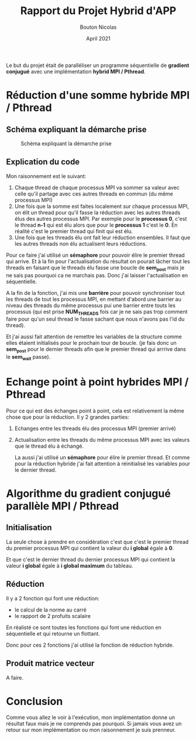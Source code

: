 #+TITLE: Rapport du Projet Hybrid d'APP
#+AUTHOR: Bouton Nicolas
#+DATE: April 2021

Le but du projet était de paralléliser un programme séquentielle de *gradient
conjugué* avec une implémentation *hybrid MPI / Pthread*.

* Réduction d'une somme hybride MPI / Pthread
** Schéma expliquant la démarche prise

   #+CAPTION: Schéma expliquant la démarche prise
   #+NAME: fig:schema_expliquant_la_demarche_prise
   #+ATTR_LATEX: :width 300px
   [[../ressources/hyb_reduc.png]]

** Explication du code

   Mon raisonnement est le suivant:
   1. Chaque thread de chaque processus MPI va sommer sa valeur avec celle qu'il
      partage avec ces autres threads en commun (du même processus MPI)
   2. Une fois que la somme est faites localement sur chaque processus MPI, on
      élit un thread pour qu'il fasse la réduction avec les autres threads élus
      des autres processus MPI. Par exemple pour le *processus 0*, c'est le
      thread *n-1* qui est élu alors que pour le *processus 1* c'est le *0*. En
      réalité c'est le premier thread qui finit qui est élu.
   3. Une fois que les threads élu ont fait leur réduction ensembles. Il faut
      que les autres threads non élu actualisent leurs réductions.


   Pour ce faire j'ai utilisé un *sémaphore* pour pouvoir élire le premier
   thread qui arrive. Et à la fin pour l'actualisation du résultat on pourait
   lâcher tout les threads en faisant que le threads élu fasse une boucle de
   *sem_post* mais je ne sais pas pourquoi ca ne marchais pas. Donc j'ai laisser
   l'actualisation en séquentielle.

   A la fin de la fonction, j'ai mis une *barrière* pour pouvoir synchroniser
   tout les threads de tout les processus MPI, en mettant d'abord une barrier au
   niveau des threads du même processus pui une barrier entre touts les
   processus (qui est prise *NUM_THREADS* fois car je ne sais pas trop comment
   faire pour qu'un seul thread le fasse sachant que nous n'avons pas l'id du
   thread).

   Et j'ai aussi fait attention de remettre les variables de la structure comme
   elles étaient initialisés pour le prochain tour de boucle. (je fais donc un
   *sem_post* pour le dernier threads afin que le premier thread qui arrrive
   dans le *sem_wait* passe).

* Echange point à point hybrides MPI / Pthread

  Pour ce qui est des échanges point à point, cela est relativement la même
  chose que pour la réduction. Il y 2 grandes parties:
  1. Echanges entre les threads élu des processus MPI (premier arrivé)
  2. Actualisation entre les threads du même processus MPI avec les valeurs que
     le thread élu à échangé.

     La aussi j'ai utilisé un *sémaphore* pour élire le premier thread. Et comme
     pour la réduction hybride j'ai fait attention à réinitialisé les variables
     pour le dernier thread.

* Algorithme du gradient conjugué parallèle MPI / Pthread
** Initialisation

   La seule chose à prendre en considération c'est que c'est le premier thread
   du premier processus MPI qui contient la valeur du *i global* égale à *0*.

   Et que c'est le dernier thread du dernier processus MPI qui contient la
   valeur *i global* égale à *i global maximum* du tableau.

** Réduction

   Il y a 2 fonction qui font une réduction:
   - le calcul de la norme au carré
   - le rapport de 2 profuits scalaire

     
   En réalisté ce sont toutes les fonctions qui font une réduction en
   séquentielle et qui retourne un flottant.

   Donc pour ces 2 fonctions j'ai utilisé la fonction de réduction hybride.

** Produit matrice vecteur

   A faire.

* Conclusion

  Comme vous allez le voir à l'exécution, mon implémentation donne un résultat
  faux mais je ne comprends pas pourquoi. Si jamais vous avez un retour sur mon
  implémentation ou mon raisonnement je suis prenneur.

